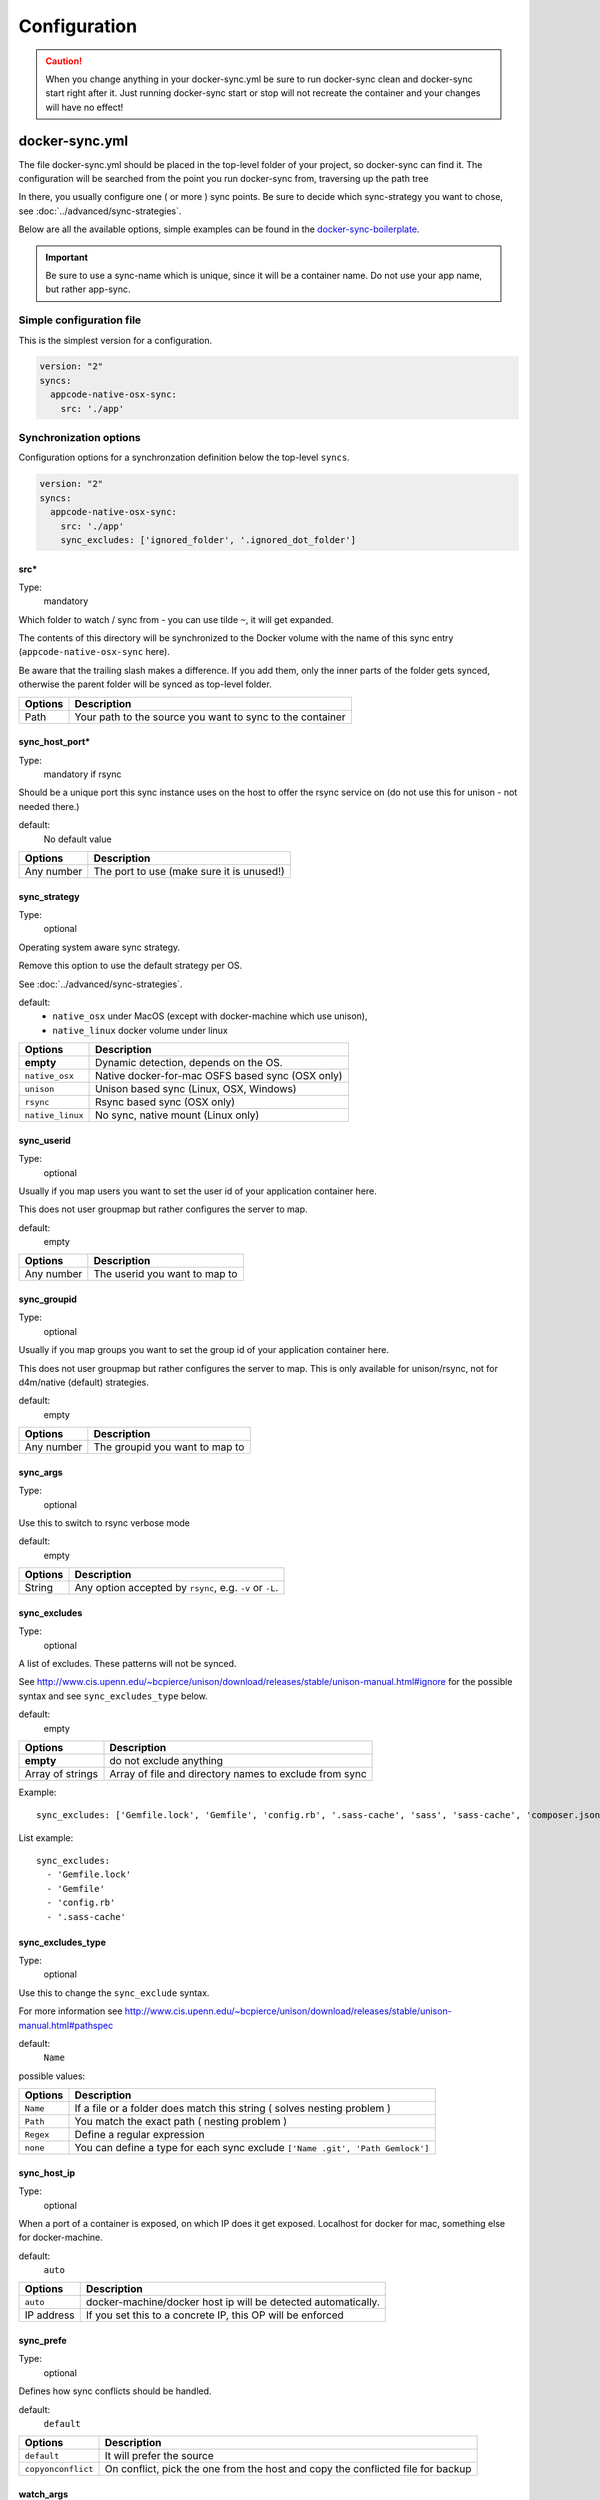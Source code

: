 *************
Configuration
*************

.. caution::

    When you change anything in your docker-sync.yml be sure to run docker-sync clean and docker-sync start right after it. Just running docker-sync start or stop will not recreate the container and your changes will have no effect!

docker-sync.yml
===============

The file docker-sync.yml should be placed in the top-level folder of your project, so docker-sync can find it. The configuration will be searched from the point you run docker-sync from, traversing up the path tree

In there, you usually configure one ( or more ) sync points. Be sure to decide which sync-strategy you want to chose, see :doc:`../advanced/sync-strategies`.

Below are all the available options, simple examples can be found in the docker-sync-boilerplate_.

.. important::

    Be sure to use a sync-name which is unique, since it will be a container name. Do not use your app name, but rather app-sync.

.. _docker-sync-boilerplate: https://github.com/EugenMayer/docker-sync-boilerplate


Simple configuration file
-------------------------

This is the simplest version for a configuration.

.. code-block:: yaml

    version: "2"
    syncs:
      appcode-native-osx-sync:
        src: './app'


Synchronization options
-----------------------
Configuration options for a synchronzation definition below the top-level ``syncs``.

.. code-block:: yaml

    version: "2"
    syncs:
      appcode-native-osx-sync:
        src: './app'
        sync_excludes: ['ignored_folder', '.ignored_dot_folder']


src\*
^^^^^^
Type:
  mandatory

Which folder to watch / sync from - you can use tilde ``~``, it will get expanded.

The contents of this directory will be synchronized to the Docker volume
with the name of this sync entry (``appcode-native-osx-sync`` here).

Be aware that the trailing slash makes a difference.
If you add them, only the inner parts of the folder gets synced,
otherwise the parent folder will be synced as top-level folder.

==========================    ===============
Options                       Description
==========================    ===============
Path                          Your path to the source you want to sync to the container
==========================    ===============

sync_host_port\*
^^^^^^^^^^^^^^^^
Type:
  mandatory if rsync

Should be a unique port this sync instance uses on the host to offer
the rsync service on (do not use this for unison - not needed there.)

default:
  No default value

==========================    ===============
Options                       Description
==========================    ===============
Any number                    The port to use (make sure it is unused!)
==========================    ===============

sync_strategy
^^^^^^^^^^^^^
Type:
  optional

Operating system aware sync strategy.

Remove this option to use the default strategy per OS.

See :doc:`../advanced/sync-strategies`.

default:
  - ``native_osx`` under MacOS (except with docker-machine which use unison),
  - ``native_linux`` docker volume under linux

==========================    ===============
Options                       Description
==========================    ===============
**empty**                     Dynamic detection, depends on the OS.
``native_osx``                Native docker-for-mac OSFS based sync (OSX only)
``unison``                    Unison based sync (Linux, OSX, Windows)
``rsync``                     Rsync based sync (OSX only)
``native_linux``              No sync, native mount (Linux only)
==========================    ===============

sync_userid
^^^^^^^^^^^
Type:
  optional

Usually if you map users you want to set the user id of your
application container here.

This does not user groupmap but rather configures the server to map.

default:
  empty

==========================    ===============
Options                       Description
==========================    ===============
Any number                    The userid you want to map to
==========================    ===============


sync_groupid
^^^^^^^^^^^^
Type:
  optional

Usually if you map groups you want to set the group id of your application
container here.

This does not user groupmap but rather configures the server to map.
This is only available for unison/rsync, not for d4m/native (default) strategies.

default:
  empty

==========================    ===============
Options                       Description
==========================    ===============
Any number                    The groupid you want to map to
==========================    ===============


sync_args
^^^^^^^^^
Type:
  optional

Use this to switch to rsync verbose mode

default:
  empty

==========================    ===============
Options                       Description
==========================    ===============
String                        Any option accepted by ``rsync``, e.g. ``-v`` or ``-L``.
==========================    ===============


sync_excludes
^^^^^^^^^^^^^
Type:
  optional

A list of excludes. These patterns will not be synced.

See
http://www.cis.upenn.edu/~bcpierce/unison/download/releases/stable/unison-manual.html#ignore
for the possible syntax and see ``sync_excludes_type`` below.

default:
  empty

==========================    ===============
Options                       Description
==========================    ===============
**empty**                     do not exclude anything
Array of strings              Array of file and directory names to exclude from sync
==========================    ===============

Example::

  sync_excludes: ['Gemfile.lock', 'Gemfile', 'config.rb', '.sass-cache', 'sass', 'sass-cache', 'composer.json' , 'bower.json', 'package.json', 'Gruntfile*', 'bower_components', 'node_modules', '.gitignore', '.git', '*.coffee', '*.scss', '*.sass']

List example::

  sync_excludes:
    - 'Gemfile.lock'
    - 'Gemfile'
    - 'config.rb'
    - '.sass-cache'


sync_excludes_type
^^^^^^^^^^^^^^^^^^
Type:
  optional

Use this to change the ``sync_exclude`` syntax.

For more information see
http://www.cis.upenn.edu/~bcpierce/unison/download/releases/stable/unison-manual.html#pathspec

default:
  ``Name``

possible values:

==========================    ===============
Options                       Description
==========================    ===============
``Name``                      If a file or a folder does match this string ( solves nesting problem )
``Path``                      You match the exact path ( nesting problem )
``Regex``                     Define a regular expression
``none``                      You can define a type for each sync exclude  ``['Name .git', 'Path Gemlock']``
==========================    ===============

sync_host_ip
^^^^^^^^^^^^
Type:
  optional

When a port of a container is exposed, on which IP does it get exposed.
Localhost for docker for mac, something else for docker-machine.

default:
  ``auto``

==========================    ===============
Options                       Description
==========================    ===============
``auto``                      docker-machine/docker host ip will be detected automatically.
IP address                    If you set this to a concrete IP, this OP will be enforced
==========================    ===============

sync_prefe
^^^^^^^^^^^
Type:
  optional

Defines how sync conflicts should be handled.

default:
  ``default``

==========================    ===============
Options                       Description
==========================    ===============
``default``                   It will prefer the source
``copyonconflict``            On conflict, pick the one from the host and copy the conflicted file for backup
==========================    ===============

watch_args
^^^^^^^^^^
Type:
  optional

Use this to switch to ``fswatch`` verbose mode

default:
  Empty


==========================    ===============
Options                       Description
==========================    ===============
String                        Every ``fswatch`` option like ``-v``
==========================    ===============


watch_excludes
^^^^^^^^^^^^^^
Type:
  optional

A list of regular expressions to exclude from the fswatch - see fswatch docs
for details.

IMPORTANT: this is not supported by ``native_osx``.

default:
  empty


==========================    ===============
Options                       Description
==========================    ===============
Array of globs                directory and file names, ``*`` are supported
==========================    ===============

Example::

  watch_excludes: ['.*/.git', '.*/node_modules', '.gitignore']


-----



host_disk_mount_mode
^^^^^^^^^^^^^^^^^^^^
Type:
  optional

See https://docs.docker.com/docker-for-mac/osxfs-caching/#cached

==========================    ===============
Options                       Description
==========================    ===============
``default``
``cached``
``consistent``
``delegated``
==========================    ===============

monit_enable
^^^^^^^^^^^^
Type:
  optional

Monit can be used to monitor the health of unison in the ``native_osx`` strategy
and can restart unison if it detects a problem.

default:
  ``false``

==========================    ===============
Options                       Description
==========================    ===============
``false``
``true``                      Enable monit
==========================    ===============


monit_high_cpu_cycles
^^^^^^^^^^^^^^^^^^^^^
Type:
  optional

Use this to change how many consecutive times high cpu usage must be observed
before unison is restarted.


default:
  2

==========================    ===============
Options                       Description
==========================    ===============
``2``                         Wait for 2 cycles
<any integer>
==========================    ===============


monit_interval
^^^^^^^^^^^^^^
Type:
  optional

Use this to change how many seconds between each monit check (cycle).

default:
  none

==========================    ===============
Options                       Description
==========================    ===============
``none``
<any integer>                 Number in seconds
==========================    ===============


notify_terminal
^^^^^^^^^^^^^^^
Type:
  optional

On every sync sends a Terminal Notification regarding files being synced.
(Mac Only).

Useful for when you want to know exactly when your changes took effect (or failed to do so).
Be aware that in case of unison this only gives you a notification on the initial sync,
not on syncs after subsequent changes.

default:
  ``false``

==========================    ===============
Options                       Description
==========================    ===============
``false``
``true``                      Show notifications
``errors_only``               Show only error notifications
==========================    ===============


Advanced options
----------------
Configuration options below the top-level ``options`` key. All `advanced options` are **optional** and have default values.

.. code-block:: yaml

    version: "2"
    options:
      verbose: true


cli_mode
^^^^^^^^
Defines how the sync will be invoked on the command line.
Mostly depending if your are using docker-sync solo,
scaffolded or in development (thor).

default:
  `auto`

==========================    ===============
Options                       Description
==========================    ===============
``auto``                      try to guess automatically
``docker-sync``
``thor``
==========================    ===============


compose-file-path
^^^^^^^^^^^^^^^^^
If you like, you can set a custom location (path) of your compose file like
``~/app/compose.yml``.

You can also use this as an array to define several compose files to include.
Order is important!

default:
  ``docker-compose.yml``

==========================    ===============
Options                       Description
==========================    ===============
``docker-compose.yml``        The default docker-compose.yml file
A single file name            Alternative docker-compose file
An array of file names        A list of docker-compose files, loaded in order
==========================    ===============

compose-dev-file-path
^^^^^^^^^^^^^^^^^^^^^
If you like, you can set a custom location (path) of your compose file.
Do not set it, if you do not want to use it at all.

If its there, it gets used. If you name it explicitly, it HAS to exist.

HINT: you can also use this as an array to define several compose files to include.
Order is important!

default:
  ``docker-compose-dev.yml``

========================== ===============
Options                    Description
========================== ===============
``docker-compose-dev.yml`` The default docker-compose-dev.yml file
A single file name         Alternative docker-compose file
An array of file names     A list of docker-compose files, loaded in order
========================== ===============

max_attempt
^^^^^^^^^^^
Maximum number of attempts for unison waiting for the success exit status.

Each attempt means 1-second sleep.
Only used in unison.

default:
  ``5``

project_root
^^^^^^^^^^^^
Root directory to be used when transforming sync src into absolute path.


default:
  ``pwd``

==========================    ===============
Options                       Description
==========================    ===============
``pwd``                       Current working directory
config_path                   The directory where docker-sync.yml is found
==========================    ===============

<sync_strategy>_image
^^^^^^^^^^^^^^^^^^^^^
The image to use for the rsync container.

Do not change this until you exactly know, what you are doing

Replace ``<sync_strategy>`` with either ``rsync``, ``unison``, ``native_osx``
to set a custom image for all sync of this type.


verbose
^^^^^^^
Activate this if you need to debug something.

IMPORTANT: do not run stable with this, it creates a memory leak.
Turn off verbose when you are done testin

default:
  ``false``

==========================    ===============
Options                       Description
==========================    ===============
``false``
``true``                      Output everything
==========================    ===============


.. _docker-compose-yml:

docker-compose.yml
==================

You should split your docker-compose configuration for production and development (as usual). The production stack (docker-compose.yml) does not need any changes and would look like this (and is portable, no docker-sync adjustments).

.. code-block:: yaml

    version: "2"
    services:
      someapp:
        image: alpine
        container_name: 'fullexample_app'
        command: ['watch', '-n1', 'cat /var/www/somefile.txt']
      otherapp:
        image: alpine
        container_name: 'simpleexample_app'
        command: ['watch', '-n1', 'cat /app/code/somefile.txt']

docker-compose-dev.yml
======================

The docker-compose-dev.yml ( it needs to be called that way, look like this ) will override this and looks like this.

.. code-block:: yaml

    version: "2"
    services:
      someapp:
        volumes:
          - fullexample-sync:/var/www:nocopy # nocopy is important
      otherapp:
        # thats the important thing
        volumes:
          - simpleexample-sync:/app/code:nocopy #  nocopy is important

    volumes:
      fullexample-sync:
        external: true
      simpleexample-sync:
        external: true

.. tip::

    Do check that you use nocopy, see below for the explanation

So the docker-compose-dev.yml includes the volume mounts and definitions - your production docker-compose.yml will be overlaid by this when starting the stack with

.. code-block:: shell

    docker-sync-stack start

This effectively does this in docker-compose terms

.. code-block:: shell

    docker-compose -f docker-compose.yml -f docker-compose-dev.yml up

Portable docker-compose.yml
---------------------------

Most of you do not want to inject docker-sync specific things into the production ``docker-compose.yml`` to keep it portable. There is a good way to achieve this very cleanly based on docker-compose overrides.

1. Create a ``docker-compose.yml`` (you might already have that one) - that is your production file. Do not change anything here, just keep it the way you would run your production environment.
2. Create a ``docker-compose-dev.yml`` - this is where you put your overrides into. You will add the external volume and the mount here, also adding other development ENV variables you might need anyway

Start your compose using:

.. code-block:: shell

    docker-compose -f docker-compose.yml -f docker-compose-dev.yml up

If you only have macOS- and Linux-based development environments, create ``docker-compose-Linux.yml`` and ``docker-compose-Darwin.yml`` to put your OS-specific overrides into. Then you may start up your dev environment as:

.. code-block:: shell

    docker-compose -f docker-compose.yml -f docker-compose-$(uname -s).yml up

You can simplify this command by creating an appropriate `shell alias`_ or a Makefile_. There is also a `feature undergo`_ to let ``docker-sync-stack`` support this out of the box, by simply calling:

.. code-block:: shell

    docker-sync-stack start

A good example for this is a part of the `boilerplate project`_.

.. _shell alias: https://en.wikipedia.org/wiki/Alias_(command)
.. _Makefile: https://en.wikipedia.org/wiki/Makefile
.. _feature undergo: https://github.com/EugenMayer/docker-sync/issues/41
.. _boilerplate project: https://github.com/EugenMayer/docker-sync-boilerplate


.. _why-nocopy-important:

Why :nocopy is important?
=========================

In case the folder we mount to has been declared as a VOLUME during image build, its content will be merged with the name volume we mount from the host - and thats not what we want. So with nocopy we ignore the contents which have been on the initial volume / image and do enforce the content from our host on the initial wiring


.. code-block:: yaml

    version: "2"
    services:
      someapp:
        volumes:
          - fullexample-sync:/var/www

to

.. code-block:: yaml

    version: "2"
    services:
      someapp:
        volumes:
          - fullexample-sync:/var/www:nocopy

.. _environment-variables:

Environment variables support
=============================

Docker-sync supports the use of environment variables from version 0.2.0.

The support is added via implementation of https://github.com/bkeepers/dotenv.

You can set your environment variables by creating a .env file at the root of your project (or form where you will be running the docker-sync commands).

The environment variables work the same as they do with docker-compose.

This allows for simplifying your setup, as you are now able to change the project dependent values instead of modifying yaml files for each project.


.. tip::

    You can change the default file using ``DOCKER_SYNC_ENV_FILE``, e.g. if .env is already used for something else, you could use ``.docker-sync-env`` by setting export ``DOCKER_SYNC_ENV_FILE=.docker-sync-env``


.. code-block:: shell

    # contents of your .env file
    WEB_ROOT=/Users/me/Development/web
    API_ROOT=./dir

The environment variables will be picked up by docker-compose

.. code-block:: yaml

    services:
      api:
        build: ${API_ROOT}

and by docker-sync as well.

.. code-block:: yaml

    # WEB_ROOT is /Users/me/Development/web
    syncs:
      web-rsync:
        src: "${WEB_ROOT}"

For a detailed example take a look at https://github.com/EugenMayer/docker-sync-boilerplate/tree/master/dynamic-configuration-dotnev.
